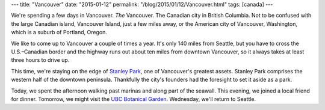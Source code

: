 ---
title: "Vancouver"
date: "2015-01-12"
permalink: "/blog/2015/01/12/Vancouver.html"
tags: [canada]
---



We're spending a few days in Vancouver.
*The* Vancouver.
The Canadian city in British Columbia.
Not to be confused with the large Canadian island,
Vancouver Island, just a few miles away,
or the American city of Vancouver, Washington,
which is a suburb of Portland, Oregon.

We like to come up to Vancouver a couple of times a year.
It's only 140 miles from Seattle,
but you have to cross the U.S.–Canadian border
and the highway runs out about ten miles from downtown Vancouver,
so it always takes at least three hours to drive up.

This time, we're staying on the edge of
`Stanley Park <http://en.wikipedia.org/wiki/Stanley_Park>`_,
one of Vancouver's greatest assets.
Stanley Park comprises the western half of the downtown peninsula.
Thankfully the city's founders had the foresight to set it aside as a park.

Today, we spent the afternoon walking past marinas and along part of the seawall.
This evening, we joined a local friend for dinner.
Tomorrow, we might visit the `UBC Botanical Garden <http://www.botanicalgarden.ubc.ca/>`_.
Wednesday, we'll return to Seattle.

.. _permalink:
    /blog/2015/01/12/Vancouver.html
